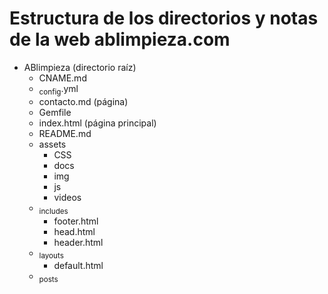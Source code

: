 

* Estructura de los directorios y notas de la web ablimpieza.com

- ABlimpieza (directorio raíz)
  - CNAME.md
  - _config.yml
  - contacto.md (página)
  - Gemfile
  - index.html (página principal)
  - README.md
  - assets
    - CSS
    - docs
    - img
    - js
    - videos
  - _includes
    - footer.html
    - head.html
    - header.html
  - _layouts
    - default.html
  - _posts
